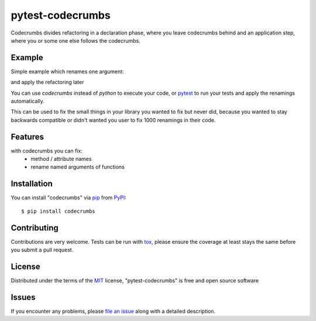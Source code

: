 ==================
pytest-codecrumbs
==================

.. image:: https://img.shields.io/pypi/v/pytest-codecrumbs.svg
    :target: https://pypi.org/project/pytest-codecrumbs
    :alt: PyPI version

.. image:: https://img.shields.io/pypi/pyversions/pytest-codecrumbs.svg
    :target: https://pypi.org/project/pytest-codecrumbs
    :alt: Python versions

.. image:: https://ci.appveyor.com/api/projects/status/github/15r10nk/pytest-codecrumbs?branch=master
    :target: https://ci.appveyor.com/project/15r10nk/pytest-codecrumbs/branch/master
    :alt: See Build Status on AppVeyor

Codecrumbs divides refactoring in a declaration phase, where you leave codecrumbs behind
and an application step, where you or some one else follows the codecrumbs.

Example
-------

Simple example which renames one argument:

.. code:
    class Example:
        # old code ...
        # def method(self,v):
        #    print(v)

        @renamed_argument("v","value")
        def method(self,value):
            print(value)

    # some where else
    e=Example()

    e.method(v=5)

and apply the refactoring later

.. code:
    codecrumbs example.py
    # or
    pytest --codecrumbs-fix test_example.py

You can use `codecrumbs` instead of `python` to execute your code, or `pytest`_ to run your tests and apply the renamings automatically.

This can be used to fix the small things in your library you wanted to fix but never did,
because you wanted to stay backwards compatible or didn't wanted you user to fix 1000 renamings in their code.

Features
--------
with codecrumbs you can fix:
 * method / attribute names
 * rename named arguments of functions


Installation
------------

You can install "codecrumbs" via `pip`_ from `PyPI`_::

    $ pip install codecrumbs


Contributing
------------
Contributions are very welcome. Tests can be run with `tox`_, please ensure
the coverage at least stays the same before you submit a pull request.

License
-------

Distributed under the terms of the `MIT`_ license, "pytest-codecrumbs" is free and open source software


Issues
------

If you encounter any problems, please `file an issue`_ along with a detailed description.

.. _`Cookiecutter`: https://github.com/audreyr/cookiecutter
.. _`@hackebrot`: https://github.com/hackebrot
.. _`MIT`: http://opensource.org/licenses/MIT
.. _`BSD-3`: http://opensource.org/licenses/BSD-3-Clause
.. _`GNU GPL v3.0`: http://www.gnu.org/licenses/gpl-3.0.txt
.. _`Apache Software License 2.0`: http://www.apache.org/licenses/LICENSE-2.0
.. _`cookiecutter-pytest-plugin`: https://github.com/pytest-dev/cookiecutter-pytest-plugin
.. _`file an issue`: https://github.com/15r10nk/pytest-codecrumbs/issues
.. _`pytest`: https://github.com/pytest-dev/pytest
.. _`tox`: https://tox.readthedocs.io/en/latest/
.. _`pip`: https://pypi.org/project/pip/
.. _`PyPI`: https://pypi.org/project
